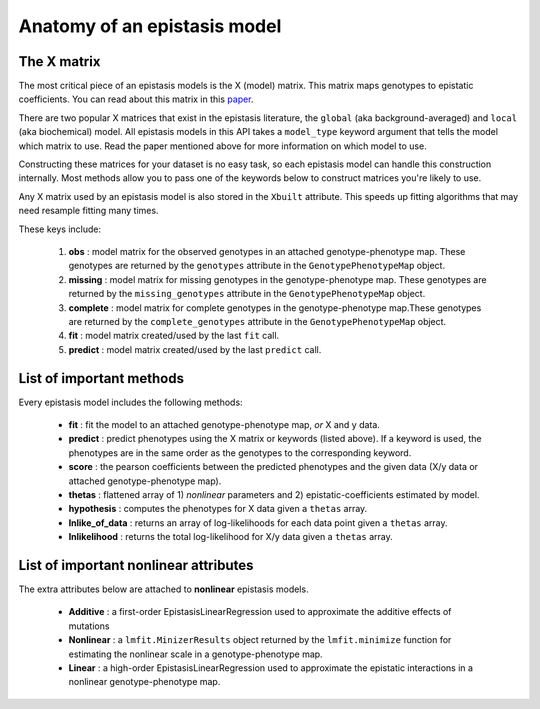 Anatomy of an epistasis model
=============================

The X matrix
------------

The most critical piece of an epistasis models is the X (model) matrix.
This matrix maps genotypes to epistatic coefficients. You can read about this matrix
in this paper_.

There are two popular X matrices that exist in the epistasis literature, the
``global`` (aka background-averaged) and ``local`` (aka biochemical) model.
All epistasis models in this API takes a ``model_type`` keyword argument
that tells the model which matrix to use. Read the paper mentioned
above for more information on which model to use.

Constructing these matrices for your dataset is no easy task,
so each epistasis model can handle this construction internally. Most methods
allow you to pass one of the keywords below to construct matrices you're likely to use.

Any X matrix used by an epistasis model is also stored in the ``Xbuilt`` attribute.
This speeds up fitting algorithms that may need resample fitting many times.

These keys include:

  1. **obs** : model matrix for the observed genotypes in an attached genotype-phenotype map. These genotypes are returned by the ``genotypes`` attribute in the ``GenotypePhenotypeMap`` object.
  2. **missing** : model matrix for missing genotypes in the genotype-phenotype map. These genotypes are returned by the ``missing_genotypes`` attribute in the ``GenotypePhenotypeMap`` object.
  3. **complete** : model matrix for complete genotypes in the genotype-phenotype map.These genotypes are returned by the ``complete_genotypes`` attribute in the ``GenotypePhenotypeMap`` object.
  4. **fit** : model matrix created/used by the last ``fit`` call.
  5. **predict** : model matrix created/used by the last ``predict`` call.

.. References in this document

.. _paper: http://www.genetics.org/content/205/3/1079

List of important methods
-------------------------

Every epistasis model includes the following methods:

  * **fit** : fit the model to an attached genotype-phenotype map, *or* X and y data.
  * **predict** : predict phenotypes using the X matrix or keywords (listed above). If a keyword is used, the phenotypes are in the same order as the genotypes to the corresponding keyword.
  * **score** : the pearson coefficients between the predicted phenotypes and the given data (X/y data or attached genotype-phenotype map).
  * **thetas** : flattened array of 1) *nonlinear* parameters and 2) epistatic-coefficients estimated by model.
  * **hypothesis** : computes the phenotypes for X data given a ``thetas`` array.
  * **lnlike_of_data** : returns an array of log-likelihoods for each data point given a ``thetas`` array.
  * **lnlikelihood** : returns the total log-likelihood for X/y data given a ``thetas`` array.

List of important nonlinear attributes
--------------------------------------

The extra attributes below are attached to **nonlinear** epistasis models.

  * **Additive** : a first-order EpistasisLinearRegression used to approximate the additive effects of mutations
  * **Nonlinear** : a ``lmfit.MinizerResults`` object returned by the ``lmfit.minimize`` function for estimating the nonlinear scale in a genotype-phenotype map.
  * **Linear** : a high-order EpistasisLinearRegression used to approximate the epistatic interactions in a nonlinear genotype-phenotype map.

